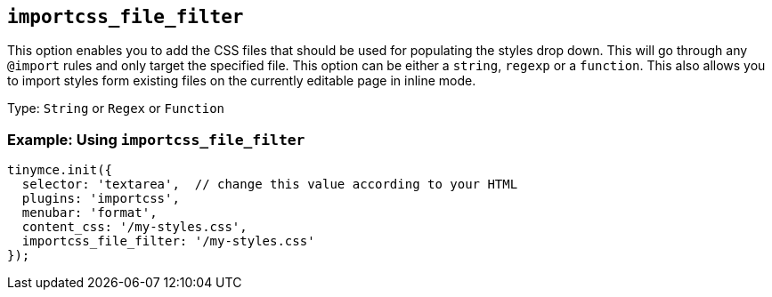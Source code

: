 [[importcss_file_filter]]
== `+importcss_file_filter+`

This option enables you to add the CSS files that should be used for populating the styles drop down. This will go through any `+@import+` rules and only target the specified file. This option can be either a `+string+`, `+regexp+` or a `+function+`. This also allows you to import styles form existing files on the currently editable page in inline mode.

Type: `+String+` or `+Regex+` or `+Function+`

=== Example: Using `+importcss_file_filter+`

[source,js]
----
tinymce.init({
  selector: 'textarea',  // change this value according to your HTML
  plugins: 'importcss',
  menubar: 'format',
  content_css: '/my-styles.css',
  importcss_file_filter: '/my-styles.css'
});
----
